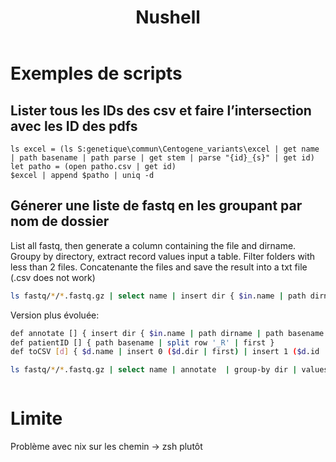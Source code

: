 :PROPERTIES:
:ID:       37137000-6232-454a-a1de-ffa2ac3642ea
:END:
#+title: Nushell
#+filetags: cs

* Exemples de scripts
** Lister tous les IDs des csv et faire l’intersection avec les ID des pdfs
#+begin_src nu
ls excel = (ls S:genetique\commun\Centogene_variants\excel | get name | path basename | path parse | get stem | parse "{id}_{s}" | get id)
let patho = (open patho.csv | get id)
$excel | append $patho | uniq -d
#+end_src
** Génerer une liste de fastq en les groupant par nom de dossier
List all fastq, then generate a column containing the file and dirname.
Groupy by directory, extract record values input a table.
Filter folders with less than 2 files.
Concatenante the files and save the result into a txt file (.csv does not work)
#+begin_src sh
 ls fastq/*/*.fastq.gz | select name | insert dir { $in.name | path dirname }  | group-by dir  | values | where ($in | length) > 1 | each { $in.name | str join ',' } | save input.txt
#+end_src

Version plus évoluée:
#+begin_src sh
def annotate [] { insert dir { $in.name | path dirname | path basename }  | insert file { $in.name | path basename } | insert id { $in.name | patientID }}
def patientID [] { path basename | split row '_R' | first }
def toCSV [d] { $d.name | insert 0 ($d.dir | first) | insert 1 ($d.id | first) | str join ',' }

ls fastq/*/*.fastq.gz | select name | annotate  | group-by dir | values | where ($in | length) > 1 | each { toCSV $in } | save -f input.txt


#+end_src


* Limite
Problème avec nix sur les chemin -> zsh plutôt
